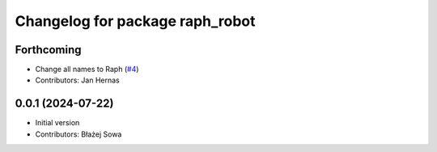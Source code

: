 ^^^^^^^^^^^^^^^^^^^^^^^^^^^^^^^^^
Changelog for package raph_robot
^^^^^^^^^^^^^^^^^^^^^^^^^^^^^^^^^

Forthcoming
-----------
* Change all names to Raph (`#4 <https://github.com/Rapha-Rover/rapha_robot/issues/4>`_)
* Contributors: Jan Hernas

0.0.1 (2024-07-22)
------------------
* Initial version
* Contributors: Błażej Sowa
